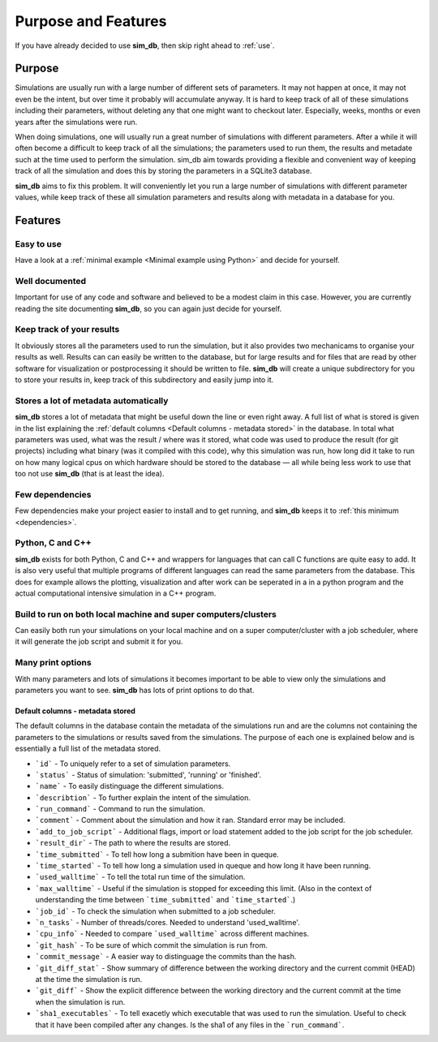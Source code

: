 ====================
Purpose and Features
====================

If you have already decided to use **sim_db**, then skip right ahead to :ref:`use`.

Purpose
=======
Simulations are usually run with a large number of different sets of parameters. It may not happen at once, it may not even be the intent, but over time it probably will accumulate anyway. It is hard to keep track of all of these simulations including their parameters, without deleting any that one might want to checkout later. Especially, weeks, months or even years after the simulations were run.

When doing simulations, one will usually run a great number of simulations with different parameters. After a while it will often become a difficult to keep track of all the simulations; the parameters used to run them, the results and metadate such at the time used to perform the simulation. sim_db aim towards providing a flexible and convenient way of keeping track of all the simulation and does this by storing the parameters in a SQLite3 database.

**sim_db** aims to fix this problem. It will conveniently let you run a large number of simulations with different parameter values, while keep track of these all simulation parameters and results along with metadata in a database for you. 

Features
========

Easy to use
+++++++++++
Have a look at a :ref:`minimal example <Minimal example using Python>` and decide for yourself.

Well documented
+++++++++++++++
Important for use of any code and software and believed to be a modest claim in this case. However, you are currently reading the site documenting **sim_db**, so you can again just decide for yourself.

Keep track of your results
++++++++++++++++++++++++++
It obviously stores all the parameters used to run the simulation, but it also provides two mechanicams to organise your results as well. Results can can easily be written to the database, but for large results and for files that are read by other software for visualization or postprocessing it should be written to file. **sim_db** will create a unique subdirectory for you to store your results in, keep track of this subdirectory and easily jump into it.

Stores a lot of metadata automatically
++++++++++++++++++++++++++++++++++++++
**sim_db** stores a lot of metadata that might be useful down the line or even right away. A full list of what is stored is given in the list explaining the :ref:`default columns <Default columns - metadata stored>` in the database. In total what parameters was used, what was the result / where was it stored, what code was used to produce the result (for git projects) including what binary (was it compiled with this code), why this simulation was run, how long did it take to run on how many logical cpus on which hardware should be stored to the database — all while being less work to use that too not use **sim_db** (that is at least the idea).


Few dependencies
++++++++++++++++
Few dependencies make your project easier to install and to get running, and **sim_db** keeps it to :ref:`this minimum <dependencies>`.

Python, C and C++
+++++++++++++++++
**sim_db** exists for both Python, C and C++ and wrappers for languages that can call C functions are quite easy to add. It is also very useful that multiple programs of different languages can read the same parameters from the database. This does for example allows the plotting, visualization and after work can be seperated in a in a python program and the actual computational intensive simulation in a C++ program.

Build to run on both local machine and super computers/clusters
+++++++++++++++++++++++++++++++++++++++++++++++++++++++++++++++
Can easily both run your simulations on your local machine and on a super computer/cluster with a job scheduler, where it will generate the job script and submit it for you. 

Many print options
++++++++++++++++++
With many parameters and lots of simulations it becomes important to be able to view only the simulations and parameters you want to see. **sim_db** has lots of print options to do that. 


Default columns - metadata stored
---------------------------------
The default columns in the database contain the metadata of the simulations run and are the columns not containing the parameters to the simulations or results saved from the simulations. The purpose of each one is explained below and is essentially a full list of the metadata stored.

* ```id``` - To uniquely refer to a set of simulation parameters.

* ```status``` - Status of simulation: 'submitted', 'running' or 'finished'.

* ```name``` - To easily distinguage the different simulations.

* ```describtion``` - To further explain the intent of the simulation.

* ```run_command``` - Command to run the simulation.

* ```comment``` - Comment about the simulation and how it ran. Standard error may be included.

* ```add_to_job_script``` - Additional flags, import or load statement added to the job script for the job scheduler.

* ```result_dir``` - The path to where the results are stored. 

* ```time_submitted``` - To tell how long a submition have been in queque.

* ```time_started``` - To tell how long a simulation used in queque and how long it have been running. 

* ```used_walltime``` - To tell the total run time of the simulation.

* ```max_walltime``` - Useful if the simulation is stopped for exceeding this limit. (Also in the context of understanding the time between ```time_submitted``` and ```time_started```.)

* ```job_id``` - To check the simulation when submitted to a job scheduler.

* ```n_tasks``` - Number of threads/cores. Needed to understand 'used_walltime'.

* ```cpu_info``` - Needed to compare ```used_walltime``` across different machines.

* ```git_hash``` - To be sure of which commit the simulation is run from.

* ```commit_message``` - A easier way to distinguage the commits than the hash. 

* ```git_diff_stat``` - Show summary of difference between the working directory and the current commit (HEAD) at the time the simulation is run.

* ```git_diff``` - Show the explicit difference between the working directory and the current commit at the time when the simulation is run.

* ```sha1_executables``` - To tell exacetly which executable that was used to run the simulation. Useful to check that it have been compiled after any changes. Is the sha1 of any files in the ```run_command```.







